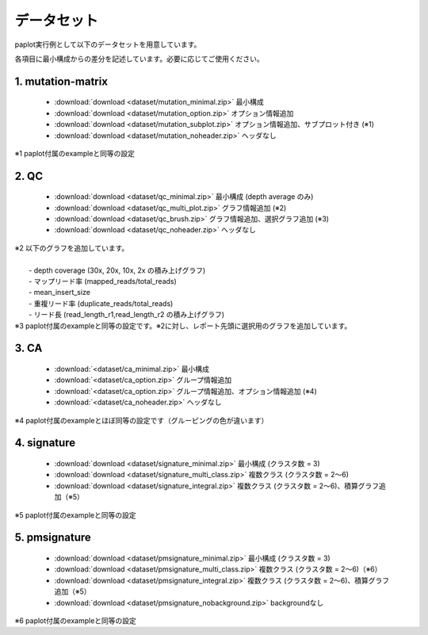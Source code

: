 **************************
データセット
**************************

paplot実行例として以下のデータセットを用意しています。

各項目に最小構成からの差分を記述しています。必要に応じてご使用ください。

.. _conf_mm:

1. mutation-matrix
----------------------

 - :download:`download <dataset/mutation_minimal.zip>`   最小構成
 - :download:`download <dataset/mutation_option.zip>`    オプション情報追加
 - :download:`download <dataset/mutation_subplot.zip>`   オプション情報追加、サブプロット付き (※1)
 - :download:`download <dataset/mutation_noheader.zip>`  ヘッダなし
 
| ※1 paplot付属のexampleと同等の設定

.. _conf_qc:

2. QC
------------

 - :download:`download <dataset/qc_minimal.zip>`    最小構成 (depth average のみ) 
 - :download:`download <dataset/qc_multi_plot.zip>` グラフ情報追加 (※2) 
 - :download:`download <dataset/qc_brush.zip>`      グラフ情報追加、選択グラフ追加 (※3)
 - :download:`download <dataset/qc_noheader.zip>`  ヘッダなし 

| ※2 以下のグラフを追加しています。
|  
|  - depth coverage (30x, 20x, 10x, 2x の積み上げグラフ)
|  - マップリード率 (mapped_reads/total_reads)
|  - mean_insert_size
|  - 重複リード率 (duplicate_reads/total_reads)
|  - リード長 (read_length_r1,read_length_r2 の積み上げグラフ)

| ※3 paplot付属のexampleと同等の設定です。※2に対し、レポート先頭に選択用のグラフを追加しています。

.. _conf_ca:

3. CA
--------------

 - :download:`<dataset/ca_minimal.zip>`  最小構成 
 - :download:`<dataset/ca_option.zip>`   グループ情報追加 
 - :download:`<dataset/ca_option.zip>`   グループ情報追加、オプション情報追加 (※4) 
 - :download:`<dataset/ca_noheader.zip>` ヘッダなし 

| ※4 paplot付属のexampleとほぼ同等の設定です（グルーピングの色が違います）

.. _conf_signature:

4. signature
---------------------------

 - :download:`download <dataset/signature_minimal.zip>`      最小構成 (クラスタ数 = 3)
 - :download:`download <dataset/signature_multi_class.zip>`  複数クラス (クラスタ数 = 2～6)
 - :download:`download <dataset/signature_integral.zip>`     複数クラス (クラスタ数 = 2～6)、積算グラフ追加（※5）
 
| ※5 paplot付属のexampleと同等の設定

.. _conf_pmsignature:

5. pmsignature
---------------------------

 - :download:`download <dataset/pmsignature_minimal.zip>`      最小構成 (クラスタ数 = 3)
 - :download:`download <dataset/pmsignature_multi_class.zip>`  複数クラス (クラスタ数 = 2～6)（※6）
 - :download:`download <dataset/pmsignature_integral.zip>`     複数クラス (クラスタ数 = 2～6)、積算グラフ追加（※5）
 - :download:`download <dataset/pmsignature_nobackground.zip>` backgroundなし

| ※6 paplot付属のexampleと同等の設定

.. |new| image:: image/tab_001.gif
